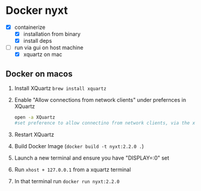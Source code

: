 * Docker nyxt
- [X] containerize
  - [X] installation from binary
  - [X] install deps
- [-] run via gui on host machine
  - [X] xquartz on mac


** Docker on macos
1. Install XQuartz =brew install xquartz=
2. Enable "Allow connections from network clients" under prefernces in XQuartz
   #+begin_src bash
   open -a XQuartz
   #set preference to allow connectino from network clients, via the xquartz preference panel
   #+end_src
3. Restart XQuartz
4. Build Docker Image (=docker build -t nyxt:2.2.0 .=)
5. Launch a new terminal and ensure you have "DISPLAY=:0" set
6. Run =xhost + 127.0.0.1= from a xquartz terminal 
7. In that terminal run =docker run nyxt:2.2.0=

